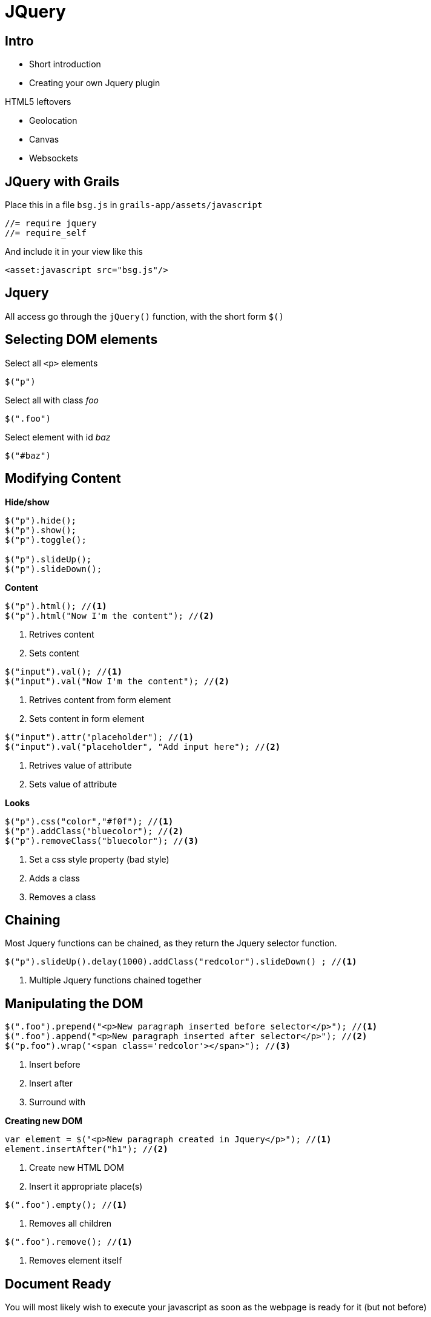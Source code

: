 = JQuery

== Intro

* Short introduction
* Creating your own Jquery plugin

HTML5 leftovers

* Geolocation
* Canvas
* Websockets


== JQuery with Grails

Place this in a file `bsg.js` in `grails-app/assets/javascript`

 //= require jquery
 //= require_self

And include it in your view like this

 <asset:javascript src="bsg.js"/>


== Jquery

All access go through the `jQuery()` function, with the short form `$()`



== Selecting DOM elements

Select all `<p>` elements

 $("p")

Select all with class _foo_

 $(".foo")

Select element with id _baz_

 $("#baz")


== Modifying Content

*Hide/show*

[source,javascript,indent=0]
----
$("p").hide();
$("p").show();
$("p").toggle();

$("p").slideUp();
$("p").slideDown();
----

<<<

*Content*

[source,javascript,indent=0]
----
$("p").html(); //<1>
$("p").html("Now I'm the content"); //<2>
----

<1> Retrives content
<2> Sets content

[source,javascript,indent=0]
----
$("input").val(); //<1>
$("input").val("Now I'm the content"); //<2>
----

<1> Retrives content from form element
<2> Sets content in form element

[source,javascript,indent=0]
----
$("input").attr("placeholder"); //<1>
$("input").val("placeholder", "Add input here"); //<2>
----

<1> Retrives value of attribute
<2> Sets value of attribute

<<<

*Looks*

[source,javascript,indent=0]
----
$("p").css("color","#f0f"); //<1>
$("p").addClass("bluecolor"); //<2>
$("p").removeClass("bluecolor"); //<3>
----

<1> Set a css style property (bad style)
<2> Adds a class
<3> Removes a class


== Chaining

Most Jquery functions can be chained, as they return the Jquery selector function.

[source,javascript,indent=0]
----
$("p").slideUp().delay(1000).addClass("redcolor").slideDown() ; //<1>
----
<1> Multiple Jquery functions chained together


== Manipulating the DOM

[source,javascript,indent=0]
----
$(".foo").prepend("<p>New paragraph inserted before selector</p>"); //<1>
$(".foo").append("<p>New paragraph inserted after selector</p>"); //<2>
$("p.foo").wrap("<span class='redcolor'></span>"); //<3>
----

<1> Insert before
<2> Insert after
<3> Surround with

<<<

*Creating new DOM*

[source,javascript,indent=0]
----
var element = $("<p>New paragraph created in Jquery</p>"); //<1>
element.insertAfter("h1"); //<2>
----
<1> Create new HTML DOM
<2> Insert it appropriate place(s)

[source,javascript,indent=0]
----
$(".foo").empty(); //<1>
----
<1> Removes all children

[source,javascript,indent=0]
----
$(".foo").remove(); //<1>
----
<1> Removes element itself


== Document Ready

You will most likely wish to execute your javascript as soon as the webpage is ready for it (but not before)

[source,javascript,indent=0]
----
$(document).ready( function() {
  // Your javascript code here
}); //<1>

$(function() {
  // Your javascript code here
}); //<2>
----
<1> Long version
<2> Short version




== Events

[source,javascript,indent=0]
----
$("#jquery-link").click(function( event ) {
	event.preventDefault();
	console.debug("Link clicked");
}); //<1>

$("#grydeske-link").on( 'click', function( event ) {
	event.preventDefault();
	console.debug("Link clicked");
}); //<2>
----
<1> Shorthand version
<2> Longer version



== Plugins

[source,javascript,indent=0]
.grails-app/assets/javascripts/plugins/jquery.rallyingcry.js
----
if (typeof jQuery == 'undefined') throw("jQuery Required");

(function ( $ ) {
	$.fn.rallyingcry = function() {
		var element = $("<div class='rallying-cry'>So Say We All!</div>");
		element.insertAfter(this);
		return this;
	};
}( jQuery ));
----

<<<

Update `bsg.js` to

 //= require jquery
 //= require plugins/jquery.rallyingcry.js
 //= require_self

<<<

Usage:

[source,javascript,indent=0]
----
$("#button-1").click(function( event ) {
	console.debug("Button clicked");
	$("#button-1").rallyingcry().addClass('redcolor');
});
----

Notice it works with chaining etc.

== Geolocation

[source,javascript,indent=0]
----
$(function() {
	navigator.geolocation.getCurrentPosition( function(position) {
		var latitude = position.coords.latitude;
		var longitude = position.coords.longitude;
		var element = $("<br/><img src='https://maps.googleapis.com/maps/api/staticmap?center="+latitude+","+longitude+"&zoom=12&size=500x500&markers=color:blue|label:X|"+latitude+","+longitude+"'>");
		$("h1").append( element)
	});
});
----

https://developers.google.com/maps/documentation/staticmaps/index#Markers[]


== Canvas

[source,html,indent=0]
----
<canvas id="logo-canvas" width="600" height="600">Logo</canvas>
----

<<<

*Canvas setup*

[source,javascript,indent=0]
----
var canvas = document.getElementById('logo-canvas');
if( canvas.getContext ) {
	var context = canvas.getContext('2d');
	// Do the drawing stuff
} else {
	// Do backup stuff or let browser show canvas element content
}
----


<<<

*Blue background*
[source,javascript,indent=0]
----
context.fillStyle = "rgb(0,0,225)"
// x,y, x-size, y-size
context.fillRect(10,10,580,580);
context.save();
----


<<<

*The G*

[source,javascript,indent=0]
----
context.fillStyle = "rgb(0,0,225)";
context.strokeStyle = "#FF0000";
context.lineWidth = 5;

context.beginPath();
context.moveTo(300,300);
context.lineTo(560,300);
context.lineTo(560,560);
context.lineTo(40,560);
context.lineTo(40,40);
context.lineTo(560,40);
context.lineTo(560,60);

context.stroke();
context.closePath();
----


<<<


*The B*
[source,javascript,indent=0]
----
context.fillStyle = "#FF0000";
context.strokeStyle = "#FF0000";
context.lineWidth = 12;

context.beginPath();
context.moveTo(100,100);
context.lineTo(130,130);
context.lineTo(100,160);
context.lineTo(100,100);
context.closePath();
context.fill();

context.beginPath();
context.moveTo(100,160);
context.lineTo(130,190);
context.lineTo(100,220);
context.lineTo(100,160);
context.closePath();
context.fill();
----


<<<


*The S*

[source,javascript,indent=0]
----
// Top of S
context.beginPath();
context.moveTo(250, 160);
context.bezierCurveTo(150, 160, 150, 100, 320, 100);

// Bottom of S
context.moveTo(250, 160);
context.bezierCurveTo(350, 160, 350, 220, 180, 220);

// complete custom shape
context.lineWidth = 10;
context.strokeStyle = 'rgb(0,225,0)';
context.stroke();
----

http://blogs.sitepointstatic.com/examples/tech/canvas-curves/bezier-curve.html[]

http://www.effectgames.com/demos/canvascycle/[]

== Websockets

[source,groovy,indent=0]
.BuildCondig.groovy
----
jcenter()
...
compile ":spring-websocket:1.2.0"
----

<<<


[source,groovy,indent=0]
.Controller actions
----
def socketDemo() {}

// For activating sockets
def createShip() {
	Ship shipInstance = new Ship(params)
	[ship: shipInstance]
}

def saveShip() {
	Ship shipInstance = new Ship(params)
	if( shipInstance?.save()) {
		socketService.messageShip(shipInstance)
		flash.message = "Ship saved"
	} else {
		flash.message = "Something is not right"
	}
	render(view: 'createShip', model: [ship: shipInstance])
}
----

<<<

[source,groovy,indent=0]
.SocketService
----
import org.springframework.messaging.simp.SimpMessagingTemplate

class SocketService {

	SimpMessagingTemplate brokerMessagingTemplate

	void messageShip(Ship ship) {
		String message = "New ship saved! ${ship.name} of type ${ship.shiptype}"
		brokerMessagingTemplate.convertAndSend "/topic/ship", message
	}
}
----

<<<

[source,html,indent=0]
.socketDemo.gsp
----
<html>
<head>
	<title>Socket Demo</title>
	<asset:javascript src="jquery" />
	<asset:javascript src="spring-websocket" />

	<script type="text/javascript">
		$(function() {
			var socket = new SockJS("${createLink(uri: '/stomp')}");
			var client = Stomp.over(socket);
			client.connect({}, function() {
				client.subscribe("/topic/ship", function(message) {
					var newShip = $("<div class='ship'></div>")
					newShip.html(message.body)
					$("#shipDiv").append(newShip);
				});
			});
		});
	</script>
</head>

<body>
	<h1>Socket demo</h1>
	<div id="shipDiv"></div>
</body>
</html>
----


== Exercises

* Create a Jquery plugin that when applied to a hidden element, fx a div or p
** Sets the textcolor to gray
** Fades the message in
** Waits 5 seconds
** Fades the message out again

TIP: This plugin is usable, when you apply an action, and receive a message back. This could be with web-sockets!

* Create a simple logo for your application with canvas

Feel free to share your solution at https://dm844.dk/sourceCode/index[]


== Literature

* http://learn.jquery.com/[]
* https://jquery.org/[]
* https://grails.org/plugin/spring-websocket[]


////

== Drag N' Drop



[source,html,indent=0]
.views/gone.gsp
----

----


[source,groovy,indent=0]
.views/gone.gsp
----

----


////
